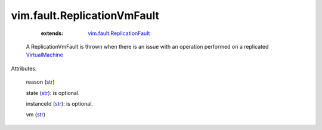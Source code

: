 .. _str: https://docs.python.org/2/library/stdtypes.html

.. _string: ../../str

.. _VirtualMachine: ../../vim/VirtualMachine.rst

.. _vim.fault.ReplicationFault: ../../vim/fault/ReplicationFault.rst


vim.fault.ReplicationVmFault
============================
    :extends:

        `vim.fault.ReplicationFault`_

  A ReplicationVmFault is thrown when there is an issue with an operation performed on a replicated `VirtualMachine`_ 

Attributes:

    reason (`str`_)

    state (`str`_): is optional.

    instanceId (`str`_): is optional.

    vm (`str`_)




